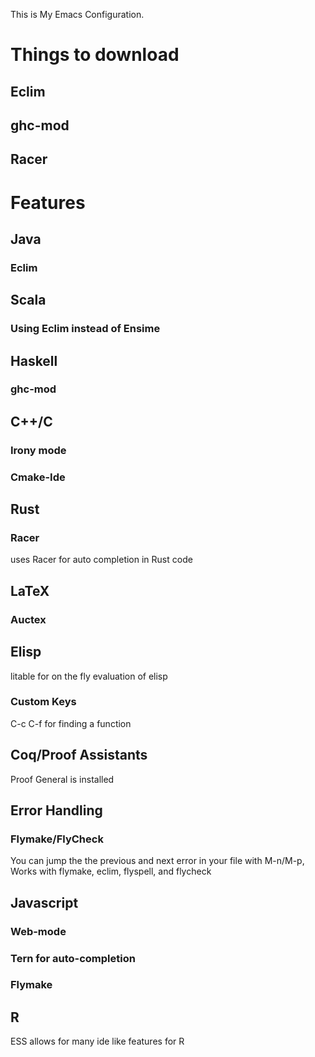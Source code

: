This is My Emacs Configuration.

* Things to download
** Eclim
** ghc-mod
** Racer
* Features
** Java
*** Eclim
** Scala
*** Using Eclim instead of Ensime
** Haskell
*** ghc-mod
** C++/C
*** Irony mode
*** Cmake-Ide

** Rust
*** Racer
uses Racer for auto completion in Rust code
** LaTeX
*** Auctex
** Elisp
litable for on the fly evaluation of elisp
*** Custom Keys
C-c C-f for finding a function
** Coq/Proof Assistants
Proof General is installed
** Error Handling
*** Flymake/FlyCheck
You can jump the the previous and next error in your file with M-n/M-p,
Works with flymake, eclim, flyspell, and flycheck
** Javascript
*** Web-mode
*** Tern for auto-completion
*** Flymake
** R
ESS allows for many ide like features for R
